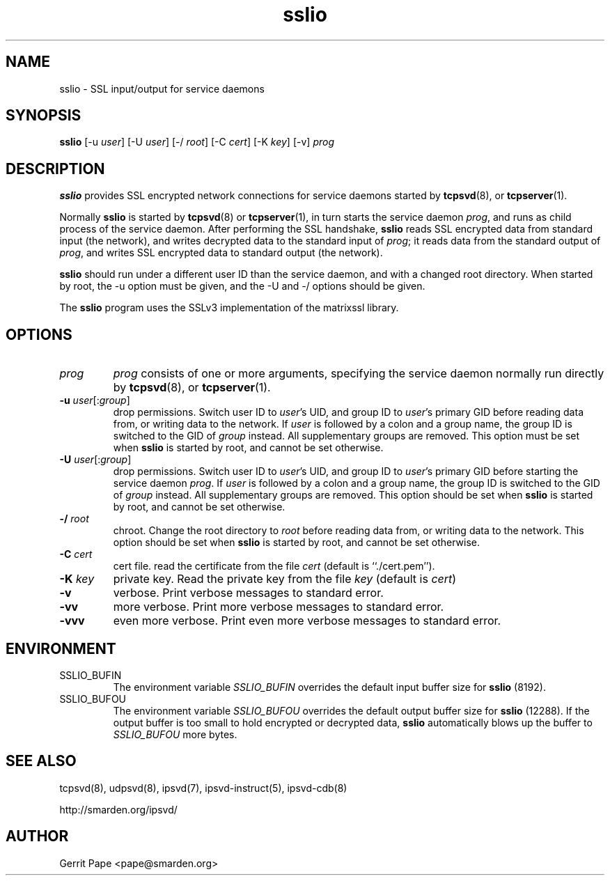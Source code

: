 .TH sslio 8
.SH NAME
sslio \- SSL input/output for service daemons
.SH SYNOPSIS
.B sslio
[\-u
.IR user ]
[\-U
.IR user ]
[\-/
.IR root ]
[\-C
.IR cert ]
[\-K
.IR key ]
[\-v]
.I prog
.SH DESCRIPTION
.B sslio
provides SSL encrypted network connections for service daemons started by
.BR tcpsvd (8),
or
.BR tcpserver (1).
.P
Normally
.B sslio
is started by
.BR tcpsvd (8)
or
.BR tcpserver (1),
in turn starts the service daemon
.IR prog ,
and runs as child process of the service daemon.
After performing the SSL handshake,
.B sslio
reads SSL encrypted data from standard input (the network), and writes
decrypted data to the standard input of
.IR prog ;
it reads data from the standard output of
.IR prog ,
and writes SSL encrypted data to standard output (the network).
.P
.B sslio
should run under a different user ID than the service daemon, and with a
changed root directory.
When started by root, the \-u option must be given, and the \-U and \-/
options should be given.
.P
The
.B sslio
program uses the SSLv3 implementation of the matrixssl library.
.SH OPTIONS
.TP
.I prog
.I prog
consists of one or more arguments, specifying the service daemon normally
run directly by
.BR tcpsvd (8),
or
.BR tcpserver (1).
.TP
.B \-u \fIuser\fR[:\fIgroup\fR]
drop permissions.
Switch user ID to
.IR user 's
UID, and group ID to
.IR user 's
primary GID before reading data from, or writing data to the network.
If
.I user
is followed by a colon and a group name, the group ID is switched to
the GID of
.I group
instead.
All supplementary groups are removed.
This option must be set when
.B sslio
is started by root, and cannot be set otherwise.
.TP
.B \-U \fIuser\fR[:\fIgroup\fR]
drop permissions.
Switch user ID to
.IR user 's
UID, and group ID to
.IR user 's
primary GID before starting the service daemon
.IR prog .
If
.I user
is followed by a colon and a group name, the group ID is switched to
the GID of
.I group
instead.
All supplementary groups are removed.
This option should be set when
.B sslio
is started by root, and cannot be set otherwise.
.TP
.B \-/ \fIroot
chroot.
Change the root directory to
.I root
before reading data from, or writing data to the network.
This option should be set when
.B sslio
is started by root, and cannot be set otherwise.
.TP
.B \-C \fIcert
cert file.
read the certificate from the file
.I cert
(default is ``./cert.pem'').
.TP
.B \-K \fIkey
private key.
Read the private key from the file
.I key
(default is
.IR cert )
.TP
.B \-v
verbose.
Print verbose messages to standard error.
.TP
.B \-vv
more verbose.
Print more verbose messages to standard error.
.TP
.B \-vvv
even more verbose.
Print even more verbose messages to standard error.
.SH ENVIRONMENT
.TP
SSLIO_BUFIN
The environment variable
.I SSLIO_BUFIN
overrides the default input buffer size for
.B sslio
(8192).
.TP
SSLIO_BUFOU
The environment variable
.I SSLIO_BUFOU
overrides the default output buffer size for
.B sslio
(12288).
If the output buffer is too small to hold encrypted or decrypted data,
.B sslio
automatically blows up the buffer to
.I SSLIO_BUFOU
more bytes.
.SH SEE ALSO
tcpsvd(8),
udpsvd(8),
ipsvd(7),
ipsvd-instruct(5),
ipsvd-cdb(8)
.P
http://smarden.org/ipsvd/
.SH AUTHOR
Gerrit Pape <pape@smarden.org>

